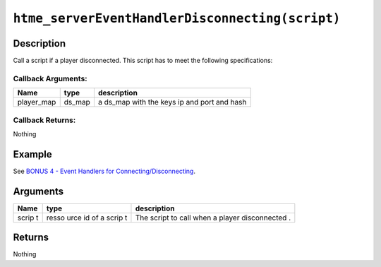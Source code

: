 ``htme_serverEventHandlerDisconnecting(script)``
------------------------------------------------

Description
~~~~~~~~~~~

Call a script if a player disconnected. This script has to meet the
following specifications:

Callback Arguments:
^^^^^^^^^^^^^^^^^^^

+---------------+-----------+------------------------------------------------+
| Name          | type      | description                                    |
+===============+===========+================================================+
| player\_map   | ds\_map   | a ds\_map with the keys ip and port and hash   |
+---------------+-----------+------------------------------------------------+

Callback Returns:
^^^^^^^^^^^^^^^^^

Nothing

Example
~~~~~~~

See `BONUS 4 - Event Handlers for
Connecting/Disconnecting <tutorial/16_events>`__.

Arguments
~~~~~~~~~

+-------+-------+--------------+
| Name  | type  | description  |
+=======+=======+==============+
| scrip | resso | The script   |
| t     | urce  | to call when |
|       | id of | a player     |
|       | a     | disconnected |
|       | scrip | .            |
|       | t     |              |
+-------+-------+--------------+

Returns
~~~~~~~

Nothing
